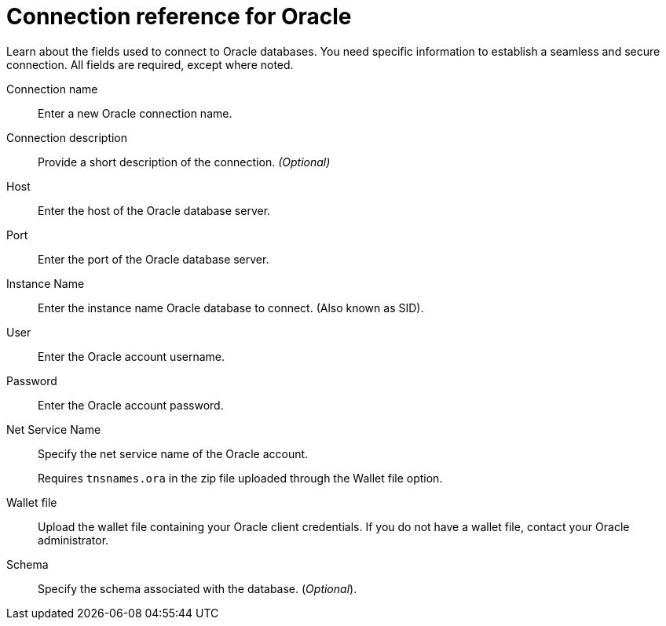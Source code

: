= Connection reference for {connection}
:last_updated: 08/09/2021
:experimental:
:linkattrs:
:page-partial:
:connection: Oracle
:page-aliases: /data-integrate/embrace/embrace-adw-reference.adoc
:description: Learn the specific information needed to establish a secure connection to Oracle.

Learn about the fields used to connect to Oracle databases. You need specific information to establish a seamless and secure connection. All fields are required, except where noted.

[#connection-name]
Connection name::  Enter a new {connection} connection name.
[#connection-description]
Connection description::
Provide a short description of the connection.
_(Optional)_
[#host]
Host::  Enter the host of the {connection} database server.
[#port]
Port::  Enter the port of the {connection} database server.
[#instance-name]
Instance Name::  Enter the instance name {connection} database to connect. (Also known as SID).
[#user]
User::  Enter the {connection} account username.
[#password]
Password::  Enter the Oracle account password.
[#net-service-name]
Net Service Name:: Specify the net service name of the {connection} account.
+
Requires `tnsnames.ora` in the zip file uploaded through the Wallet file option.
[#wallet-file]
Wallet file:: Upload the wallet file containing your {connection} client credentials. If you do not have a wallet file, contact your {connection} administrator.
[#schema]
Schema:: Specify the schema associated with the database.
(_Optional_).
